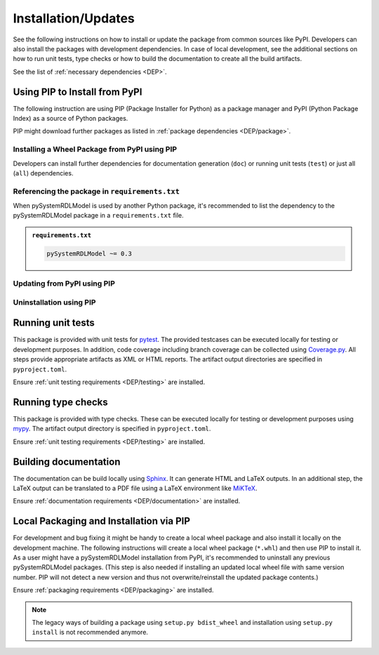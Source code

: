 .. |PackageName| replace:: pySystemRDLModel

.. _INSTALL:

Installation/Updates
####################

See the following instructions on how to install or update the package from common sources like PyPI. Developers can
also install the packages with development dependencies. In case of local development, see the additional sections on
how to run unit tests, type checks or how to build the documentation to create all the build artifacts.

See the list of :ref:`necessary dependencies <DEP>`.


.. _INSTALL/pip:

Using PIP to Install from PyPI
******************************

The following instruction are using PIP (Package Installer for Python) as a package manager and PyPI (Python Package
Index) as a source of Python packages.

PIP might download further packages as listed in :ref:`package dependencies <DEP/package>`.


.. _INSTALL/pip/install:

Installing a Wheel Package from PyPI using PIP
==============================================

Developers can install further dependencies for documentation generation (``doc``) or running unit tests (``test``) or
just all (``all``) dependencies.

.. tab-set::

   .. tab-item:: Linux/macOS
      :sync: Linux

      .. tab-set::

         .. tab-item:: Minimal installation
            :sync: Minimal

            .. code-block:: bash

               # Basic pySystemRDLModel package
               pip3 install pySystemRDLModel

               # Alternatively
               python3 -m pip install pySystemRDLModel

         .. tab-item:: With Documentation Dependencies
            :sync: Doc

            .. code-block:: bash

               # Install with dependencies to generate documentation
               pip3 install pySystemRDLModel[doc]

               # Alternatively
               python3 -m pip install pySystemRDLModel[doc]

         .. tab-item:: With Unit Testing Dependencies
            :sync: Unit

            .. code-block:: bash

               # Install with dependencies to run unit tests
               pip3 install pySystemRDLModel[test]

               # Alternatively
               python3 -m pip install pySystemRDLModel[test]

         .. tab-item:: All Developer Dependencies
            :sync: All

            .. code-block:: bash

               # Install with all developer dependencies
               pip3 install pySystemRDLModel[all]

               # Alternatively
               python3 -m pip install pySystemRDLModel[all]

   .. tab-item:: Windows
      :sync: Windows

      .. tab-set::

         .. tab-item:: Minimal installation
            :sync: Minimal

            .. code-block:: powershell

               # Basic pySystemRDLModel package
               pip install pySystemRDLModel

               # Alternatively
               py -m pip install pySystemRDLModel

         .. tab-item:: With Documentation Dependencies
            :sync: Doc

            .. code-block:: powershell

               # Install with dependencies to generate documentation
               pip install pySystemRDLModel[doc]

               # Alternatively
               py -m pip install pySystemRDLModel[doc]

         .. tab-item:: With Unit Testing Dependencies
            :sync: Unit

            .. code-block:: powershell

               # Install with dependencies to run unit tests
               pip install pySystemRDLModel[test]

               # Alternatively
               py -m pip install pySystemRDLModel[test]

         .. tab-item:: All Developer Dependencies
            :sync: All

            .. code-block:: powershell

               # Install with all developer dependencies
               pip install pySystemRDLModel[all]

               # Alternatively
               py -m pip install pySystemRDLModel[all]


.. _INSTALL/pip/requirements:

Referencing the package in ``requirements.txt``
===============================================

When |PackageName| is used by another Python package, it's recommended to list the dependency to the |PackageName|
package in a ``requirements.txt`` file.

.. admonition:: ``requirements.txt``

   .. code-block:: text

      pySystemRDLModel ~= 0.3


.. _INSTALL/pip/update:

Updating from PyPI using PIP
============================

.. tab-set::

   .. tab-item:: Linux/macOS
      :sync: Linux

      .. code-block:: bash

         # Update pySystemRDLModel
         pip3 install -U pySystemRDLModel

         # Alternatively
         python3 -m pip install -U pySystemRDLModel

   .. tab-item:: Windows
      :sync: Windows

      .. code-block:: powershell

         # Update pySystemRDLModel
         pip install -U pySystemRDLModel

         # Alternatively
         py -m pip install -U pySystemRDLModel


.. _INSTALL/pip/uninstall:

Uninstallation using PIP
========================

.. tab-set::

   .. tab-item:: Linux/macOS
      :sync: Linux

      .. code-block:: bash

         # Uninstall pySystemRDLModel
         pip3 uninstall pySystemRDLModel

         # Alternatively
         python3 -m pip uninstall pySystemRDLModel

   .. tab-item:: Windows
      :sync: Windows

      .. code-block:: powershell

         # Uninstall pySystemRDLModel
         pip uninstall pySystemRDLModel

         # Alternatively
         py -m pip uninstall pySystemRDLModel


.. _INSTALL/testing:

Running unit tests
******************

This package is provided with unit tests for `pytest <https://docs.pytest.org/>`__. The provided testcases can be
executed locally for testing or development purposes. In addition, code coverage including branch coverage can be
collected using `Coverage.py <https://coverage.readthedocs.io/>`__. All steps provide appropriate artifacts as XML or
HTML reports. The artifact output directories are specified in ``pyproject.toml``.

Ensure :ref:`unit testing requirements <DEP/testing>` are installed.

.. tab-set::

   .. tab-item:: Linux/macOS
      :sync: Linux

      .. tab-set::

         .. tab-item:: Unit Testing
            :sync: UnitTesting

            .. code-block:: bash

               cd <pySystemRDLModel>

               # Running unit tests using pytest
               pytest -raP --color=yes tests/unit

         .. tab-item:: Unit Testing with Ant/JUnit XML Reports
            :sync: UnitTestingXML

            .. code-block:: bash

               cd <pySystemRDLModel>

               # Running unit tests using pytest
               pytest -raP --color=yes --junitxml=report/unit/unittest.xml --template=html1/index.html --report=report/unit/html/index.html --split-report tests/unit

         .. tab-item:: Unit Testing with Code Coverage
            :sync: Coverage

            .. code-block:: bash

               cd <pySystemRDLModel>

               # Running unit tests with code coverage using Coverage.py
               coverage run --data-file=.coverage --rcfile=pyproject.toml -m pytest -ra --tb=line --color=yes tests/unit

               # Write coverage report to console"
               coverage report

               # Convert coverage report to HTML
               coverage html

               # Convert coverage report to XML (Cobertura)
               coverage xml

   .. tab-item:: Windows
      :sync: Windows

      .. tab-set::

         .. tab-item:: Unit Testing
            :sync: UnitTesting

            .. code-block:: powershell

               cd <pySystemRDLModel>

               # Running unit tests using pytest
               pytest -raP --color=yes tests\unit

         .. tab-item:: Unit Testing with Ant/JUnit XML Reports
            :sync: UnitTestingXML

            .. code-block:: powershell

               cd <pySystemRDLModel>

               # Running unit tests using pytest
               pytest -raP --color=yes --junitxml=report\unit\unittest.xml --template=html1\index.html --report=report\unit\html\index.html --split-report tests\unit

         .. tab-item:: Unit Testing with Code Coverage
            :sync: Coverage

            .. code-block:: powershell

               cd <pySystemRDLModel>

               # Running unit tests with code coverage using Coverage.py
               coverage run --data-file=.coverage --rcfile=pyproject.toml -m pytest -ra --tb=line --color=yes tests\unit

               # Write coverage report to console"
               coverage report

               # Convert coverage report to HTML
               coverage html

               # Convert coverage report to XML (Cobertura)
               coverage xml


.. _INSTALL/typechecking:

Running type checks
*******************

This package is provided with type checks. These can be executed locally for testing or development purposes using
`mypy <https://mypy-lang.org/>`__. The artifact output directory is specified in ``pyproject.toml``.

Ensure :ref:`unit testing requirements <DEP/testing>` are installed.

.. tab-set::

   .. tab-item:: Linux/macOS
      :sync: Linux

      .. code-block:: bash

         cd <pySystemRDLModel>

         # Running type checking using mypy
         export MYPY_FORCE_COLOR=1
         mypy -p pySystemRDLModel

   .. tab-item:: Windows
      :sync: Windows

      .. code-block:: powershell

         cd <pySystemRDLModel>

         # Running type checking using mypy
         $env:MYPY_FORCE_COLOR = 1
         mypy -p pySystemRDLModel


.. _INSTALL/documentation:

Building documentation
**********************

The documentation can be build locally using `Sphinx <https://www.sphinx-doc.org/>`__. It can generate HTML and LaTeX
outputs. In an additional step, the LaTeX output can be translated to a PDF file using a LaTeX environment like
`MiKTeX <https://miktex.org/>`__.

Ensure :ref:`documentation requirements <DEP/documentation>` are installed.

.. tab-set::

   .. tab-item:: Linux/macOS
      :sync: Linux

      .. tab-set::

         .. tab-item:: Generating HTML
            :sync: HTML

            .. code-block:: bash

               cd <pySystemRDLModel>

               # Adding package root to PYTHONPATH
               export PYTHONPATH=$(pwd)
               cd doc

               # Building documentation using Sphinx
               sphinx-build -v -n -b html -d _build/doctrees -j $(nproc) -w _build/html.log . _build/html

         .. tab-item:: Generating LaTeX
            :sync: LaTeX

            .. code-block:: bash

               cd <pySystemRDLModel>

               # Adding package root to PYTHONPATH
               export PYTHONPATH=$(pwd)
               cd doc

               # Building documentation using Sphinx
               sphinx-build -v -n -b latex -d _build/doctrees -j $(nproc) -w _build/latex.log . _build/latex

         .. tab-item:: Generating PDF (from LaTeX)
            :sync: PDF

            .. todo:: Describe LaTeX to PDF conversion on Linux using Miktex.

            .. hint:: A `Miktex installation <https://miktex.org/>`__ is required.

   .. tab-item:: Windows
      :sync: Windows

      .. tab-set::

         .. tab-item:: Generating HTML
            :sync: HTML

            .. code-block:: powershell

               cd <pySystemRDLModel>

               # Building documentation using Sphinx
               .\doc\make.bat html --verbose

         .. tab-item:: Generating LaTeX
            :sync: LaTeX

            .. code-block:: powershell

               cd <pySystemRDLModel>

               # Building documentation using Sphinx
               .\doc\make.bat latex --verbose

         .. tab-item:: Generating PDF (from LaTeX)
            :sync: PDF

            .. todo:: Describe LaTeX to PDF conversion on Windows using Miktex.

            .. hint:: A `Miktex installation <https://miktex.org/>`__ is required.


.. _INSTALL/building:

Local Packaging and Installation via PIP
****************************************

For development and bug fixing it might be handy to create a local wheel package and also install it locally on the
development machine. The following instructions will create a local wheel package (``*.whl``) and then use PIP to
install it. As a user might have a |PackageName| installation from PyPI, it's recommended to uninstall any previous
|PackageName| packages. (This step is also needed if installing an updated local wheel file with same version number.
PIP will not detect a new version and thus not overwrite/reinstall the updated package contents.)

Ensure :ref:`packaging requirements <DEP/packaging>` are installed.

.. tab-set::

   .. tab-item:: Linux/macOS
      :sync: Linux

      .. code-block:: bash

         cd <pySystemRDLModel>

         # Package the code in a wheel (*.whl)
         python3 -m build --wheel

         # Uninstall the old package
         python3 -m pip uninstall -y pySystemRDLModel

         # Install from wheel
         python3 -m pip install ./dist/pySystemRDLModel-0.3.1-py3-none-any.whl

   .. tab-item:: Windows
      :sync: Windows

      .. code-block:: powershell

         cd <pySystemRDLModel>

         # Package the code in a wheel (*.whl)
         py -m build --wheel

         # Uninstall the old package
         py -m pip uninstall -y pySystemRDLModel

         # Install from wheel
         py -m pip install .\dist\pySystemRDLModel-0.3.1-py3-none-any.whl

.. note::

   The legacy ways of building a package using ``setup.py bdist_wheel`` and installation using ``setup.py install`` is
   not recommended anymore.
